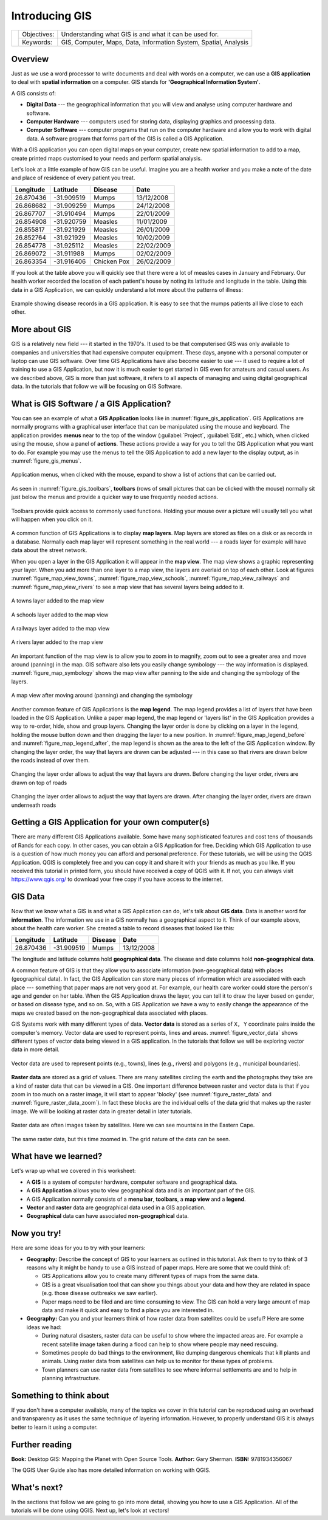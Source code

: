 
***************
Introducing GIS
***************

+-------------------+-------------+------------------------------------------------------------------+
| |gentleLogo|      | Objectives: | Understanding what GIS is and what it can be used for.           |
+                   +-------------+------------------------------------------------------------------+
|                   | Keywords:   | GIS, Computer, Maps, Data, Information System, Spatial, Analysis |
+-------------------+-------------+------------------------------------------------------------------+

Overview
========

Just as we use a word processor to write documents and deal with words on a
computer, we can use a **GIS application** to deal with **spatial information**
on a computer. GIS stands for **'Geographical Information System'**.

A GIS consists of:

* **Digital Data** --- the geographical information that you will view and
  analyse using computer hardware and software.
* **Computer Hardware** --- computers used for storing data, displaying graphics
  and processing data.
* **Computer Software** --- computer programs that run on the computer hardware
  and allow you to work with digital data. A software program that forms part of
  the GIS is called a GIS Application.

With a GIS application you can open digital maps on your computer, create new
spatial information to add to a map, create printed maps customised to your needs
and perform spatial analysis.

Let's look at a little example of how GIS can be useful. Imagine you are a health
worker and you make a note of the date and place of residence of every patient
you treat.

+-----------+-------------+-------------+------------+
| Longitude | Latitude    | Disease     | Date       |
+===========+=============+=============+============+
| 26.870436 | -31.909519  | Mumps       | 13/12/2008 |
+-----------+-------------+-------------+------------+
| 26.868682 | -31.909259  | Mumps       | 24/12/2008 |
+-----------+-------------+-------------+------------+
| 26.867707 | -31.910494  | Mumps       | 22/01/2009 |
+-----------+-------------+-------------+------------+
| 26.854908 | -31.920759  | Measles     | 11/01/2009 |
+-----------+-------------+-------------+------------+
| 26.855817 | -31.921929  | Measles     | 26/01/2009 |
+-----------+-------------+-------------+------------+
| 26.852764 | -31.921929  | Measles     | 10/02/2009 |
+-----------+-------------+-------------+------------+
| 26.854778 | -31.925112  | Measles     | 22/02/2009 |
+-----------+-------------+-------------+------------+
| 26.869072 | -31.911988  | Mumps       | 02/02/2009 |
+-----------+-------------+-------------+------------+
| 26.863354 | -31.916406  | Chicken Pox | 26/02/2009 |
+-----------+-------------+-------------+------------+

If you look at the table above you will quickly see that there were a lot of
measles cases in January and February. Our health worker recorded the location
of each patient's house by noting its latitude and longitude in the table. Using
this data in a GIS Application, we can quickly understand a lot more about the
patterns of illness:

.. _figure_gis_application:

.. figure:: img/patterns_of_illness.png
   :align: center
   :width: 30em

   Example showing disease records in a GIS application. It is easy to see that
   the mumps patients all live close to each other.

More about GIS
==============

GIS is a relatively new field --- it started in the 1970's. It used to be that
computerised GIS was only available to companies and universities that had
expensive computer equipment. These days, anyone with a personal computer or
laptop can use GIS software. Over time GIS Applications have also become easier
to use --- it used to require a lot of training to use a GIS Application, but now
it is much easier to get started in GIS even for amateurs and casual users. As we
described above, GIS is more than just software, it refers to all aspects of
managing and using digital geographical data. In the tutorials that follow we
will be focusing on GIS Software.

What is GIS Software / a GIS Application?
=========================================

You can see an example of what a **GIS Application** looks like in :numref:`figure_gis_application`.
GIS Applications are normally programs with a graphical user interface that can
be manipulated using the mouse and keyboard. The application provides **menus**
near to the top of the window (:guilabel:`Project`, :guilabel:`Edit`, etc.) which,
when clicked using the mouse, show a panel of **actions**.
These actions provide a way for you to tell the GIS Application what you want to do.
For example you may use the menus to tell the GIS Application to add a new layer to the display output, as in :numref:`figure_gis_menus`.

.. _figure_gis_menus:

.. figure:: img/menus.png
   :align: center

   Application menus, when clicked with the mouse, expand to show a list of
   actions that can be carried out.

As seen in :numref:`figure_gis_toolbars`, **toolbars** (rows of small pictures
that can be clicked with the mouse) normally sit just below the menus and
provide a quicker way to use frequently needed actions.

.. _figure_gis_toolbars:

.. figure:: img/toolbars.png
   :align: center

   Toolbars provide quick access to commonly used functions. Holding your mouse
   over a picture will usually tell you what will happen when you click on it.

A common function of GIS Applications is to display **map layers**. Map layers
are stored as files on a disk or as records in a database. Normally each map
layer will represent something in the real world --- a roads layer for example
will have data about the street network.

When you open a layer in the GIS Application it will appear in the **map view**.
The map view shows a graphic representing your layer. When you add more than one
layer to a map view, the layers are overlaid on top of each other. Look at
figures :numref:`figure_map_view_towns`, :numref:`figure_map_view_schools`,
:numref:`figure_map_view_railways` and :numref:`figure_map_view_rivers`
to see a map view that has several layers being added to it.

.. _figure_map_view_towns:

.. figure:: img/map_view_towns.png
   :align: center
   :width: 30em

   A towns layer added to the map view

.. _figure_map_view_schools:

.. figure:: img/map_view_schools.png
   :align: center
   :width: 30em

   A schools layer added to the map view

.. _figure_map_view_railways:

.. figure:: img/map_view_railways.png
   :align: center
   :width: 30em

   A railways layer added to the map view

.. _figure_map_view_rivers:

.. figure:: img/map_view_rivers.png
   :align: center
   :width: 30em

   A rivers layer added to the map view

An important function of the map view is to allow you to zoom in to magnify,
zoom out to see a greater area and move around (panning) in the map. GIS
software also lets you easily change symbology --- the way information is
displayed. :numref:`figure_map_symbology` shows the map view after panning to
the side and changing the symbology of the layers.

.. _figure_map_symbology:

.. figure:: img/symbology.png
   :align: center
   :width: 30em

   A map view after moving around (panning) and changing the symbology

Another common feature of GIS Applications is the **map legend**. The map legend
provides a list of layers that have been loaded in the GIS Application. Unlike a
paper map legend, the map legend or 'layers list' in the GIS Application provides
a way to re-order, hide, show and group layers. Changing the layer order is done
by clicking on a layer in the legend, holding the mouse button down and then
dragging the layer to a new position. In :numref:`figure_map_legend_before` and
:numref:`figure_map_legend_after`, the map legend is shown as the area to the left of the GIS
Application window. By changing the layer order, the way that layers are drawn
can be adjusted --- in this case so that rivers are drawn below the roads instead
of over them.


.. _figure_map_legend_before:

.. figure:: img/map_legend_before.png
   :align: center
   :width: 30em

   Changing the layer order allows to adjust the way that layers are drawn. Before
   changing the layer order, rivers are drawn on top of roads

.. _figure_map_legend_after:

.. figure:: img/map_legend_after.png
   :align: center
   :width: 30em

   Changing the layer order allows to adjust the way that layers are drawn. After
   changing the layer order, rivers are drawn underneath roads


Getting a GIS Application for your own computer(s)
==================================================

There are many different GIS Applications available. Some have many sophisticated
features and cost tens of thousands of Rands for each copy. In other cases, you
can obtain a GIS Application for free. Deciding which GIS Application to use is
a question of how much money you can afford and personal preference. For these
tutorials, we will be using the QGIS Application. QGIS is completely free and you 
can copy it and share it with your friends as much as you like. If you received 
this tutorial in printed form, you should have received a copy of QGIS with it. 
If not, you can always visit https://www.qgis.org/ to download your free copy
if you have access to the internet.

GIS Data
========

Now that we know what a GIS is and what a GIS Application can do, let's talk about
**GIS data**. Data is another word for **information**. The information we use
in a GIS normally has a geographical aspect to it. Think of our example above,
about the health care worker. She created a table to record diseases that looked
like this:

+-----------+-------------+---------+------------+
| Longitude | Latitude    | Disease | Date       |
+===========+=============+=========+============+
| 26.870436 | -31.909519  | Mumps   | 13/12/2008 |
+-----------+-------------+---------+------------+

The longitude and latitude columns hold **geographical data**. The disease and
date columns hold **non-geographical data**.

A common feature of GIS is that they allow you to associate information
(non-geographical data) with places (geographical data). In fact, the GIS
Application can store many pieces of information which are associated with each
place --- something that paper maps are not very good at. For example, our health
care worker could store the person's age and gender on her table. When the GIS
Application draws the layer, you can tell it to draw the layer based on gender,
or based on disease type, and so on. So, with a GIS Application we have a way to
easily change the appearance of the maps we created based on the non-geographical
data associated with places.

GIS Systems work with many different types of data. **Vector data** is stored as
a series of ``X, Y`` coordinate pairs inside the computer's memory. Vector data
are used to represent points, lines and areas. :numref:`figure_vector_data`
shows different types of vector data being viewed in a GIS application. In the
tutorials that follow we will be exploring vector data in more detail.

.. _figure_vector_data:

.. figure:: img/vector_data.png
   :align: center
   :width: 30em

   Vector data are used to represent points (e.g., towns), lines (e.g., rivers) and
   polygons (e.g., municipal boundaries).

**Raster data** are stored as a grid of values. There are many satellites circling
the earth and the photographs they take are a kind of raster data that can be
viewed in a GIS. One important difference between raster and vector data is that
if you zoom in too much on a raster image, it will start to appear 'blocky' (see
:numref:`figure_raster_data` and :numref:`figure_raster_data_zoom`). In fact these
blocks are the individual cells of the data grid that makes up the raster image.
We will be looking at raster data in greater detail in later tutorials.

.. _figure_raster_data:

.. figure:: img/raster_data.png
   :align: center
   :width: 30em

   Raster data are often images taken by satellites. Here we can see mountains
   in the Eastern Cape.

.. _figure_raster_data_zoom:

.. figure:: img/raster_data_zoomed.png
   :align: center
   :width: 30em

   The same raster data, but this time zoomed in. The grid nature of the data can
   be seen.

What have we learned?
=====================

Let's wrap up what we covered in this worksheet:

* A **GIS** is a system of computer hardware, computer software and geographical
  data.
* A **GIS Application** allows you to view geographical data and is an important
  part of the GIS.
* A GIS Application normally consists of a **menu bar**, **toolbars**, a **map
  view** and a **legend**.
* **Vector** and **raster** data are geographical data used in a GIS application.
* **Geographical** data can have associated **non-geographical** data.

Now you try!
============

Here are some ideas for you to try with your learners:

* **Geography:** Describe the concept of GIS to your learners as outlined in this
  tutorial. Ask them to try to think of 3 reasons why it might be handy to use a
  GIS instead of paper maps. Here are some that we could think of:

  - GIS Applications allow you to create many different types of maps from the
    same data.
  - GIS is a great visualisation tool that can show you things about your data
    and how they are related in space (e.g. those disease outbreaks we saw
    earlier).
  - Paper maps need to be filed and are time consuming to view.
    The GIS can hold a very large amount of map data and make it quick and easy
    to find a place you are interested in.

* **Geography:** Can you and your learners think of how raster data from
  satellites could be useful? Here are some ideas we had:

  - During natural disasters, raster data can be useful to show where the impacted
    areas are.
    For example a recent satellite image taken during a flood can help to show
    where people may need rescuing.
  - Sometimes people do bad things to the environment, like dumping dangerous
    chemicals that kill plants and animals. Using raster data from satellites can
    help us to monitor for these types of problems.
  - Town planners can use raster data from satellites to see where informal
    settlements are and to help in planning infrastructure.

Something to think about
========================

If you don't have a computer available, many of the topics we cover in this
tutorial can be reproduced using an overhead and transparency as it uses the
same technique of layering information. However, to properly understand GIS it
is always better to learn it using a computer.

Further reading
===============

**Book:** Desktop GIS: Mapping the Planet with Open Source Tools. **Author:** Gary
Sherman. **ISBN:** 9781934356067

The QGIS User Guide also has more detailed information on working with QGIS.

What's next?
============

In the sections that follow we are going to go into more detail, showing you how
to use a GIS Application. All of the tutorials will be done using QGIS. Next up,
let's look at vectors!


.. Substitutions definitions - AVOID EDITING PAST THIS LINE
   This will be automatically updated by the find_set_subst.py script.
   If you need to create a new substitution manually,
   please add it also to the substitutions.txt file in the
   source folder.

.. |gentleLogo| image:: img/gentlelogo.png
   :width: 3em
